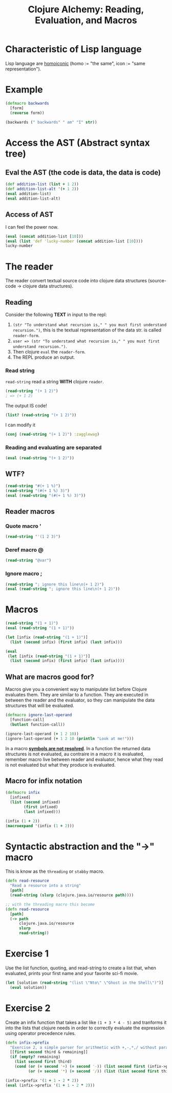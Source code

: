 #+title:Clojure Alchemy: Reading, Evaluation, and Macros

* Characteristic of Lisp language
Lisp language are [[https://en.wikipedia.org/wiki/Homoiconicity][homoiconic]] (homo := "the same", icon := "same representation").
* Example
#+begin_src clojure
(defmacro backwards
  [form]
  (reverse form))

(backwards (" backwards" " am" "I" str))
#+end_src

#+RESULTS:
| #'user/backwards |
| "I am backwards" |

* Access the AST (Abstract syntax tree)
** Eval the AST (the code is data, the data is code)
#+begin_src clojure
(def addition-list (list + 1 2))
(def addition-list-alt '(+ 1 2))
(eval addition-list)
(eval addition-list-alt)
#+end_src

#+RESULTS:
|     #'user/addition-list |
| #'user/addition-list-alt |
|                        3 |
|                        3 |
** Access of AST
I can feel the power now.
#+begin_src clojure
(eval (concat addition-list [10]))
(eval (list 'def 'lucky-number (concat addition-list [10])))
lucky-number
#+end_src

#+RESULTS:
|                  13 |
| #'user/lucky-number |
|                  13 |
* The reader
The reader convert textual source code into clojure data structures (source-code → clojure data structures).
** Reading
Consider the following *TEXT* in input to the repl:
1. ~(str "To understand what recursion is," " you must first understand recursion.")~, this is the textual representation of the data str. is called ~reader-form~.
2. ~user => (str "To understand what recursion is," " you must first understand recursion.")~.
3. Then clojure ~eval~ the ~reader-form~.
4. The REPL produce an output.
*** Read string
~read-string~ read a string *WITH* clojure ~reader~.
#+begin_src clojure
(read-string "(+ 1 2)")
; => (+ 1 2)
#+end_src

The output IS code!
#+begin_src clojure
(list? (read-string "(+ 1 2)"))
#+end_src

#+RESULTS:
: true

I can modify it
#+begin_src clojure
(conj (read-string "(+ 1 2)") :zagglewag)
#+end_src

#+RESULTS:
| :zagglewag | + | 1 | 2 |
*** Reading and evaluating are separated
#+begin_src clojure
(eval (read-string "(+ 1 2)"))
#+end_src

#+RESULTS:
: 3
** WTF?
#+begin_src clojure
(read-string "#(+ 1 %)")
(read-string "(#(+ 1 %) 3)")
(eval (read-string "(#(+ 1 %) 3)"))
#+end_src

#+RESULTS:
| (fn* [p1__7655#] (+ 1 p1__7655#))     |
| ((fn* [p1__7658#] (+ 1 p1__7658#)) 3) |
| 4                                     |
** Reader macros
*** Quote macro *'*
#+begin_src clojure
(read-string "'(1 2 3)")
#+end_src

#+RESULTS:
| quote | (1 2 3) |
*** Deref macro *@*
#+begin_src clojure
(read-string "@var")
#+end_src

#+RESULTS:
| clojure.core/deref | var |
*** Ignore macro *;*
#+begin_src clojure
(read-string "; ignore this line\n(+ 1 2)")
(eval (read-string "; ignore this line\n(+ 1 2)"))
#+end_src
* Macros
#+begin_src clojure
(read-string "(1 + 1)")
(eval (read-string "(1 + 1)"))

(let [infix (read-string "(1 + 1)")]
  (list (second infix) (first infix) (last infix)))

(eval
 (let [infix (read-string "(1 + 1)")]
  (list (second infix) (first infix) (last infix))))
#+end_src

#+RESULTS:
| (1 + 1)                            |
| class java.lang.ClassCastException |
| (+ 1 1)                            |
| 2                                  |
** What are macros good for?
Macros give you a convenient way to manipulate list before Clojure evaluates them.
They are similar to a function.
They are executed in between the reader and the evaluator, so they can manipulate the data structures that will be evaluated.
#+begin_src clojure
(defmacro ignore-last-operand
  [function-call]
  (butlast function-call))

(ignore-last-operand (+ 1 2 10))
(ignore-last-operand (+ 1 2 10 (println "Look at me!")))
#+end_src

#+RESULTS:
| #'user/ignore-last-operand |
|                          3 |
|                         13 |
In a macro _*symbols are not resolved*_.
In a function the returned data structures is not evaluated, au contraire in a macro it is evaluated, remember macro live between reader and evaluator,
hence what they read is not evaluated but what they produce is evaluated.
** Macro for infix notation
#+begin_src clojure
(defmacro infix
  [infixed]
  (list (second infixed)
        (first infixed)
        (last infixed)))

(infix (1 + 2))
(macroexpand '(infix (1 + 2)))
#+end_src

#+RESULTS:
| #'user/infix |
| 3            |
| (+ 1 2)      |
* Syntactic abstraction and the "->" macro
This is know as the ~threading~ or ~stabby~ macro.
#+begin_src clojure
(defn read-resource
  "Read a resource into a string"
  [path]
  (read-string (slurp (clojure.java.io/resource path))))

;; with the threading macro this become
(defn read-resource
  [path]
  (-> path
      clojure.java.io/resource
      slurp
      read-string))
#+end_src
* Exercise 1
Use the list function, quoting, and read-string to create a list that, when evaluated, prints your first name and your favorite sci-fi movie.
#+begin_src clojure
(let [solution (read-string "(list \"Nto\" \"Ghost in the Shell\")")]
  (eval solution))
#+end_src

#+RESULTS:
| Nto | Ghost in the Shell |
* Exercise 2
Create an infix function that takes a list like ~(1 + 3 * 4 - 5)~ and tranforms it into the lists that clojure needs in order to correctly evaluate the expression using operator precedence rules.
#+begin_src clojure
(defn infix->prefix
  "Exercise 2, a simple parser for arithmetic with +,-,*,/ without paratheses"
  [[first second third & remaining]]
  (if (empty? remaining)
    (list second first third)
    (cond (or (= second '+) (= second '-)) (list second first (infix->prefix (conj remaining third)))
          (or (= second '*) (= second '/)) (list (list second first third) (infix->prefix remaining)))))

(infix->prefix '(1 + 1 - 2 * 2))
(eval (infix->prefix '(1 + 1 - 2 * 2)))
#+end_src

#+RESULTS:
| #'user/infix->prefix |
| (+ 1 (- 1 (* 2 2)))  |
| -2                   |
